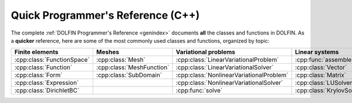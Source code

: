 
.. title:: Quick Programmer's Reference (C++)

##################################
Quick Programmer's Reference (C++)
##################################

The complete :ref:`DOLFIN Programmer's Reference <genindex>` documents
**all** the classes and functions in DOLFIN. As a **quicker**
reference, here are some of the most commonly used classes and
functions, organized by topic:

.. tabularcolumns:: |c|c|c|c|

.. list-table::
    :widths: 20, 20, 20, 20
    :header-rows: 1
    :class: center

    * - Finite elements
      - Meshes
      - Variational problems
      - Linear systems

    * - :cpp:class:`FunctionSpace`
      - :cpp:class:`Mesh`
      - :cpp:class:`LinearVariationalProblem`
      - :cpp:func:`assemble`

    * - :cpp:class:`Function`
      - :cpp:class:`MeshFunction`
      - :cpp:class:`LinearVariationalSolver`
      - :cpp:class:`Vector`

    * - :cpp:class:`Form`
      - :cpp:class:`SubDomain`
      - :cpp:class:`NonlinearVariationalProblem`
      - :cpp:class:`Matrix`

    * - :cpp:class:`Expression`
      -
      - :cpp:class:`NonlinearVariationalSolver`
      - :cpp:class:`LUSolver`

    * - :cpp:class:`DirichletBC`
      -
      - :cpp:func:`solve`
      - :cpp:class:`KrylovSolver`


